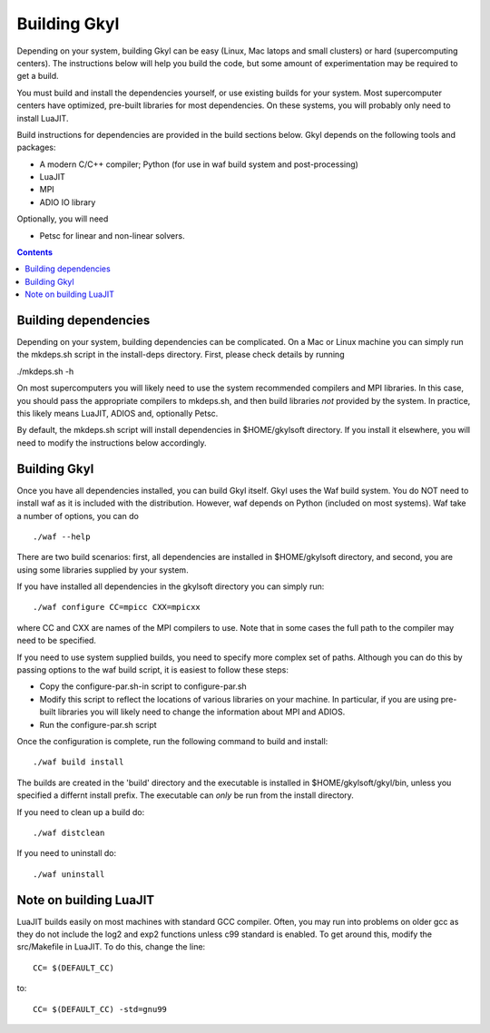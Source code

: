 Building Gkyl
+++++++++++++

Depending on your system, building Gkyl can be easy (Linux, Mac latops
and small clusters) or hard (supercomputing centers). The instructions
below will help you build the code, but some amount of experimentation
may be required to get a build.

You must build and install the dependencies yourself, or use existing
builds for your system. Most supercomputer centers have optimized,
pre-built libraries for most dependencies. On these systems, you will
probably only need to install LuaJIT.

Build instructions for dependencies are provided in the build sections
below. Gkyl depends on the following tools and packages:

-  A modern C/C++ compiler; Python (for use in waf build system and
   post-processing)
-  LuaJIT
-  MPI
-  ADIO IO library

Optionally, you will need

-  Petsc for linear and non-linear solvers.

.. contents::


Building dependencies
---------------------

Depending on your system, building dependencies can be complicated.
On a Mac or Linux machine you can simply run the mkdeps.sh script in
the install-deps directory. First, please check details by running

./mkdeps.sh -h

On most supercomputers you will likely need to use the system
recommended compilers and MPI libraries. In this case, you should pass
the appropriate compilers to mkdeps.sh, and then build libraries *not*
provided by the system. In practice, this likely means LuaJIT, ADIOS
and, optionally Petsc.

By default, the mkdeps.sh script will install dependencies in
$HOME/gkylsoft directory. If you install it elsewhere, you will need
to modify the instructions below accordingly.

Building Gkyl
-------------

Once you have all dependencies installed, you can build Gkyl itself.
Gkyl uses the Waf build system. You do NOT need to install waf as it
is included with the distribution. However, waf depends on Python
(included on most systems). Waf take a number of options, you can do
::

   ./waf --help

There are two build scenarios: first, all dependencies are installed
in $HOME/gkylsoft directory, and second, you are using some libraries
supplied by your system.

If you have installed all dependencies in the gkylsoft directory you
can simply run::

    ./waf configure CC=mpicc CXX=mpicxx

where CC and CXX are names of the MPI compilers to use. Note that in
some cases the full path to the compiler may need to be specified.

If you need to use system supplied builds, you need to specify more
complex set of paths. Although you can do this by passing options to
the waf build script, it is easiest to follow these steps:

-  Copy the configure-par.sh-in script to configure-par.sh

-  Modify this script to reflect the locations of various libraries on
   your machine. In particular, if you are using pre-built libraries you
   will likely need to change the information about MPI and ADIOS.

-  Run the configure-par.sh script

Once the configuration is complete, run the following command to build
and install::

    ./waf build install

The builds are created in the 'build' directory and the executable is
installed in $HOME/gkylsoft/gkyl/bin, unless you specified a differnt
install prefix. The executable can *only* be run from the install
directory.

If you need to clean up a build do:

::

    ./waf distclean

If you need to uninstall do:

::

    ./waf uninstall

Note on building LuaJIT
-----------------------

LuaJIT builds easily on most machines with standard GCC compiler. Often,
you may run into problems on older gcc as they do not include the log2
and exp2 functions unless c99 standard is enabled. To get around this,
modify the src/Makefile in LuaJIT. To do this, change the line:

::

    CC= $(DEFAULT_CC)

to:

::

    CC= $(DEFAULT_CC) -std=gnu99
